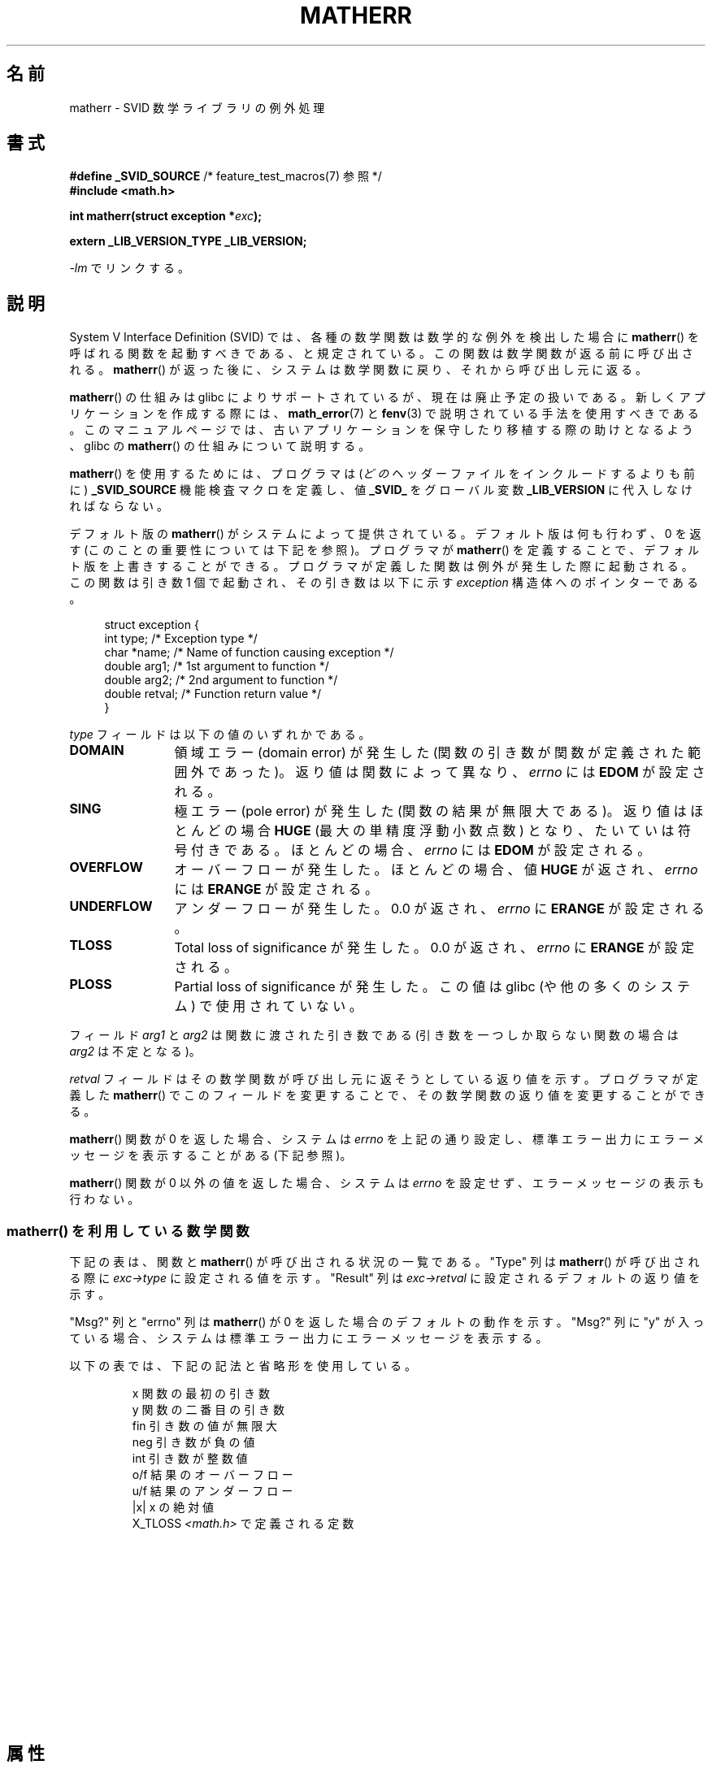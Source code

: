 .\" t
.\" Copyright (c) 2008, Linux Foundation, written by Michael Kerrisk
.\"     <mtk.manpages@gmail.com>
.\"
.\" %%%LICENSE_START(VERBATIM)
.\" Permission is granted to make and distribute verbatim copies of this
.\" manual provided the copyright notice and this permission notice are
.\" preserved on all copies.
.\"
.\" Permission is granted to copy and distribute modified versions of this
.\" manual under the conditions for verbatim copying, provided that the
.\" entire resulting derived work is distributed under the terms of a
.\" permission notice identical to this one.
.\"
.\" Since the Linux kernel and libraries are constantly changing, this
.\" manual page may be incorrect or out-of-date.  The author(s) assume no
.\" responsibility for errors or omissions, or for damages resulting from
.\" the use of the information contained herein.  The author(s) may not
.\" have taken the same level of care in the production of this manual,
.\" which is licensed free of charge, as they might when working
.\" professionally.
.\"
.\" Formatted or processed versions of this manual, if unaccompanied by
.\" the source, must acknowledge the copyright and authors of this work.
.\" %%%LICENSE_END
.\"
.\"*******************************************************************
.\"
.\" This file was generated with po4a. Translate the source file.
.\"
.\"*******************************************************************
.\"
.\" Japanese Version Copyright (c) 2012  Akihiro MOTOKI
.\"         all rights reserved.
.\" Translated 2012-05-08, Akihiro MOTOKI <amotoki@gmail.com>
.\"
.TH MATHERR 3 2014\-06\-13 Linux "Linux Programmer's Manual"
.SH 名前
matherr \- SVID 数学ライブラリの例外処理
.SH 書式
.nf
\fB#define _SVID_SOURCE\fP             /* feature_test_macros(7) 参照 */
\fB#include <math.h>\fP

\fBint matherr(struct exception *\fP\fIexc\fP\fB);\fP

\fBextern _LIB_VERSION_TYPE _LIB_VERSION;\fP
.fi
.sp
\fI\-lm\fP でリンクする。
.SH 説明
System V Interface Definition (SVID) では、各種の数学関数は数学的な
例外を検出した場合に \fBmatherr\fP() を呼ばれる関数を起動すべきである、
と規定されている。この関数は数学関数が返る前に呼び出される。
\fBmatherr\fP() が返った後に、システムは数学関数に戻り、
それから呼び出し元に返る。

\fBmatherr\fP() の仕組みは glibc によりサポートされているが、
現在は廃止予定の扱いである。
新しくアプリケーションを作成する際には、
\fBmath_error\fP(7) と \fBfenv\fP(3) で説明されている手法を使用すべきである。
このマニュアルページでは、古いアプリケーションを保守したり移植する際の
助けとなるよう、 glibc の \fBmatherr\fP() の仕組みについて説明する。

\fBmatherr\fP() を使用するためには、
プログラマは (\fIどの\fPヘッダーファイルをインクルードするよりも前に)
\fB_SVID_SOURCE\fP 機能検査マクロを定義し、値 \fB_SVID_\fP をグローバル変数
\fB_LIB_VERSION\fP に代入しなければならない。

デフォルト版の \fBmatherr\fP() がシステムによって提供されている。
デフォルト版は何も行わず、0 を返す (このことの重要性については
下記を参照)。プログラマが \fBmatherr\fP() を定義することで、
デフォルト版を上書きすることができる。
プログラマが定義した関数は例外が発生した際に起動される。
この関数は引き数 1 個で起動され、その引き数は以下に示す
\fIexception\fP 構造体へのポインターである。

.in +4n
.nf
struct exception {
    int    type;      /* Exception type */
    char  *name;      /* Name of function causing exception */
    double arg1;      /* 1st argument to function */
    double arg2;      /* 2nd argument to function */
    double retval;    /* Function return value */
}
.fi
.in
.PP
\fItype\fP フィールドは以下の値のいずれかである。
.TP  12
\fBDOMAIN\fP
領域エラー (domain error) が発生した
(関数の引き数が関数が定義された範囲外であった)。
返り値は関数によって異なり、 \fIerrno\fP には \fBEDOM\fP が設定される。
.TP 
\fBSING\fP
極エラー (pole error) が発生した (関数の結果が無限大である)。
返り値はほとんどの場合 \fBHUGE\fP (最大の単精度浮動小数点数) となり、
たいていは符号付きである。
ほとんどの場合、\fIerrno\fP には \fBEDOM\fP が設定される。
.TP 
\fBOVERFLOW\fP
オーバーフローが発生した。
ほとんどの場合、値 \fBHUGE\fP が返され、
\fIerrno\fP には \fBERANGE\fP が設定される。
.TP 
\fBUNDERFLOW\fP
アンダーフローが発生した。
0.0 が返され、 \fIerrno\fP に \fBERANGE\fP が設定される。
.TP 
\fBTLOSS\fP
Total loss of significance が発生した。
0.0 が返され、 \fIerrno\fP に \fBERANGE\fP が設定される。
.TP 
\fBPLOSS\fP
Partial loss of significance が発生した。
この値は glibc (や他の多くのシステム) で使用されていない。
.PP
フィールド \fIarg1\fP と \fIarg2\fP は関数に渡された引き数である
(引き数を一つしか取らない関数の場合は \fIarg2\fP は不定となる)。

\fIretval\fP フィールドはその数学関数が呼び出し元に返そうとしている返り値
を示す。プログラマが定義した \fBmatherr\fP() でこのフィールドを変更する
ことで、その数学関数の返り値を変更することができる。

\fBmatherr\fP() 関数が 0 を返した場合、
システムは \fIerrno\fP を上記の通り設定し、標準エラー出力に
エラーメッセージを表示することがある (下記参照)。

\fBmatherr\fP() 関数が 0 以外の値を返した場合、
システムは \fIerrno\fP を設定せず、エラーメッセージの表示も行わない。
.SS "matherr() を利用している数学関数"
下記の表は、関数と \fBmatherr\fP() が呼び出される状況の一覧である。
"Type" 列 は \fBmatherr\fP() が呼び出される際に \fIexc\->type\fP に
設定される値を示す。 "Result" 列は \fIexc\->retval\fP に
設定されるデフォルトの返り値を示す。

"Msg?" 列と "errno" 列は \fBmatherr\fP() が 0 を返した場合のデフォルトの
動作を示す。 "Msg?" 列に "y" が入っている場合、システムは標準エラー
出力にエラーメッセージを表示する。

以下の表では、下記の記法と省略形を使用している。
.RS
.nf

x        関数の最初の引き数
y        関数の二番目の引き数
fin      引き数の値が無限大
neg      引き数が負の値
int      引き数が整数値
o/f      結果のオーバーフロー
u/f      結果のアンダーフロー
|x|      x の絶対値
X_TLOSS  \fI<math.h>\fP で定義される定数
.fi
.RE
.\" Details below from glibc 2.8's sysdeps/ieee754/k_standard.c
.\" A subset of cases were test by experimental programs.
.TS
lB lB lB cB lB
l l l c l.
Function	Type	Result	Msg?	errno
acos(|x|>1)	DOMAIN	HUGE	y	EDOM
asin(|x|>1)	DOMAIN	HUGE	y	EDOM
atan2(0,0)	DOMAIN	HUGE	y	EDOM
.\" retval is 0.0/0.0
acosh(x<1)	DOMAIN	NAN	y	EDOM	
.\" retval is 0.0/0.0
atanh(|x|>1)	DOMAIN	NAN	y	EDOM	
.\" retval is x/0.0
atanh(|x|==1)	SING	(x>0.0)?	y	EDOM	
\ 	\ 	HUGE_VAL :
\ 	\ 	\-HUGE_VAL
cosh(fin) o/f	OVERFLOW	HUGE	n	ERANGE
sinh(fin) o/f	OVERFLOW	(x>0.0) ?	n	ERANGE
\ 	\ 	HUGE : \-HUGE
sqrt(x<0)	DOMAIN	0.0	y	EDOM
hypot(fin,fin) o/f	OVERFLOW	HUGE	n	ERANGE
exp(fin) o/f	OVERFLOW	HUGE	n	ERANGE
exp(fin) u/f	UNDERFLOW	0.0	n	ERANGE
exp2(fin) o/f	OVERFLOW	HUGE	n	ERANGE
exp2(fin) u/f	UNDERFLOW	0.0	n	ERANGE
exp10(fin) o/f	OVERFLOW	HUGE	n	ERANGE
exp10(fin) u/f	UNDERFLOW	0.0	n	ERANGE
j0(|x|>X_TLOSS)	TLOSS	0.0	y	ERANGE
j1(|x|>X_TLOSS)	TLOSS	0.0	y	ERANGE
jn(|x|>X_TLOSS)	TLOSS	0.0	y	ERANGE
y0(x>X_TLOSS)	TLOSS	0.0	y	ERANGE
y1(x>X_TLOSS)	TLOSS	0.0	y	ERANGE
yn(x>X_TLOSS)	TLOSS	0.0	y	ERANGE
y0(0)	DOMAIN	\-HUGE	y	EDOM
y0(x<0)	DOMAIN	\-HUGE	y	EDOM
y1(0)	DOMAIN	\-HUGE	y	EDOM
y1(x<0)	DOMAIN	\-HUGE	y	EDOM
yn(n,0)	DOMAIN	\-HUGE	y	EDOM
yn(x<0)	DOMAIN	\-HUGE	y	EDOM
lgamma(fin) o/f	OVERFLOW	HUGE	n	ERANGE
lgamma(\-int) or	SING	HUGE	y	EDOM
\ \ lgamma(0)
tgamma(fin) o/f	OVERFLOW	HUGE_VAL	n	ERANGE
tgamma(\-int)	SING	NAN	y	EDOM
tgamma(0)	SING	copysign(	y	ERANGE
\ 	\ 	HUGE_VAL,x)
log(0)	SING	\-HUGE	y	EDOM
log(x<0)	DOMAIN	\-HUGE	y	EDOM
.\" different from log()
log2(0)	SING	\-HUGE	n	EDOM	
.\" different from log()
log2(x<0)	DOMAIN	\-HUGE	n	EDOM	
log10(0)	SING	\-HUGE	y	EDOM
log10(x<0)	DOMAIN	\-HUGE	y	EDOM
pow(0.0,0.0)	DOMAIN	0.0	y	EDOM
pow(x,y) o/f	OVERFLOW	HUGE	n	ERANGE
pow(x,y) u/f	UNDERFLOW	0.0	n	ERANGE
pow(NaN,0.0)	DOMAIN	x	n	EDOM
.\" +0 and -0
0**neg	DOMAIN	0.0	y	EDOM	
neg**non\-int	DOMAIN	0.0	y	EDOM
scalb() o/f	OVERFLOW	(x>0.0) ?	n	ERANGE
\ 	\ 	HUGE_VAL :
\ 	\ 	\-HUGE_VAL
scalb() u/f	UNDERFLOW	copysign(	n	ERANGE
\ 	\ 	\ \ 0.0,x)
fmod(x,0)	DOMAIN	x	y	EDOM
.\" retval is 0.0/0.0
remainder(x,0)	DOMAIN	NAN	y	EDOM	
.TE
.SH 属性
.SS "マルチスレッディング (pthreads(7) 参照)"
\fBmatherr\fP() 関数はスレッドセーフである。
.SH 例
以下のサンプルプログラムは \fBlog\fP(3) を呼び出した際の
\fBmatherr\fP() の使用法を示したものである。
最初の引き数は \fBlog\fP(3) に渡す浮動小数点数である。
省略可能な第二引き数を指定した場合、
\fB_LIB_VERSION\fP に \fB_SVID_\fP が設定され、
\fBmatherr\fP() が呼ばれるようになる。
このコマンドライン引き数で指定した整数は、
\fBmatherr\fP() からの返り値として使用される。
省略可能な第三引き数を指定した場合、 \fBmatherr\fP() は
数学関数の返り値として代わりに引き数で指定した値を割り当てる。

以下の実行例では、
\fBlog\fP(3) に引き数 0.0 が渡しているが、
\fBmatherr\fP() は使用しない。

.in +4n
.nf
$\fB ./a.out 0.0\fP
errno: Numerical result out of range
x=\-inf
.fi
.in

以下の実行例では、
\fBmatherr\fP() が呼び出され、返り値 0 が返される。

.in +4n
.nf
$\fB ./a.out 0.0 0\fP
matherr SING exception in log() function
        args:   0.000000, 0.000000
        retval: \-340282346638528859811704183484516925440.000000
log: SING error
errno: Numerical argument out of domain
x=\-340282346638528859811704183484516925440.000000
.fi
.in

メッセージ "log: SING error" は C ライブラリによって出力されている。

次の実行例では、 \fBmatherr\fP() が呼び出され、0 以外の返り値が返される。

.in +4n
.nf
$\fB ./a.out 0.0 1\fP
matherr SING exception in log() function
        args:   0.000000, 0.000000
        retval: \-340282346638528859811704183484516925440.000000
x=\-340282346638528859811704183484516925440.000000
.fi
.in

この場合は、C ライブラリはメッセージを出力しておらず、
\fIerrno\fP は設定されていない。

次の実行例では、 \fBmatherr\fP() が呼び出され、
数学関数の返り値が変更され、0 以外の返り値が返されている。

.in +4n
.nf
$\fB ./a.out 0.0 1 12345.0\fP
matherr SING exception in log() function
        args:   0.000000, 0.000000
        retval: \-340282346638528859811704183484516925440.000000
x=12345.000000
.fi
.in
.SS プログラムのソース
\&
.nf
#define _SVID_SOURCE
#include <errno.h>
#include <math.h>
#include <stdio.h>
#include <stdlib.h>

static int matherr_ret = 0;     /* Value that matherr()
                                   should return */
static int change_retval = 0;   /* Should matherr() change
                                   function\(aqs return value? */
static double new_retval;       /* New function return value */

int
matherr(struct exception *exc)
{
    fprintf(stderr, "matherr %s exception in %s() function\en",
           (exc\->type == DOMAIN) ?    "DOMAIN" :
           (exc\->type == OVERFLOW) ?  "OVERFLOW" :
           (exc\->type == UNDERFLOW) ? "UNDERFLOW" :
           (exc\->type == SING) ?      "SING" :
           (exc\->type == TLOSS) ?     "TLOSS" :
           (exc\->type == PLOSS) ?     "PLOSS" : "???",
            exc\->name);
    fprintf(stderr, "        args:   %f, %f\en",
            exc\->arg1, exc\->arg2);
    fprintf(stderr, "        retval: %f\en", exc\->retval);

    if (change_retval)
        exc\->retval = new_retval;

    return matherr_ret;
}

int
main(int argc, char *argv[])
{
    double x;

    if (argc < 2) {
        fprintf(stderr, "Usage: %s <argval>"
                " [<matherr\-ret> [<new\-func\-retval>]]\en", argv[0]);
        exit(EXIT_FAILURE);
    }

    if (argc > 2) {
        _LIB_VERSION = _SVID_;
        matherr_ret = atoi(argv[2]);
    }

    if (argc > 3) {
        change_retval = 1;
        new_retval = atof(argv[3]);
    }

    x = log(atof(argv[1]));
    if (errno != 0)
        perror("errno");

    printf("x=%f\en", x);
    exit(EXIT_SUCCESS);
}
.fi
.SH 関連項目
\fBfenv\fP(3), \fBmath_error\fP(7), \fBstandards\fP(7)
.SH この文書について
この man ページは Linux \fIman\-pages\fP プロジェクトのリリース 3.79 の一部
である。プロジェクトの説明とバグ報告に関する情報は
http://www.kernel.org/doc/man\-pages/ に書かれている。
